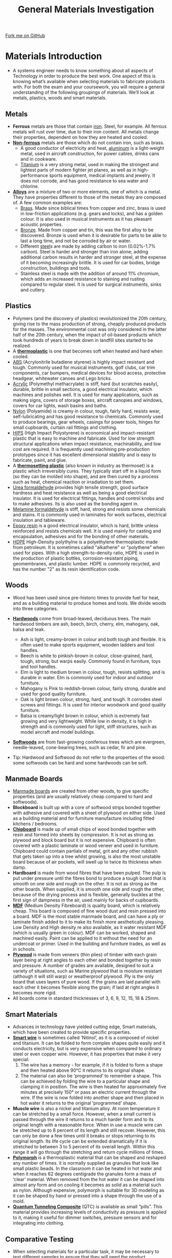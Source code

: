#+STARTUP:indent
#+HTML_HEAD: <link rel="stylesheet" type="text/css" href="css/styles.css"/>
#+HTML_HEAD_EXTRA: <link href='http://fonts.googleapis.com/css?family=Ubuntu+Mono|Ubuntu' rel='stylesheet' type='text/css'>
#+BEGIN_COMMENT
#+STYLE: <link rel="stylesheet" type="text/css" href="css/styles.css"/>
#+STYLE: <link href='http://fonts.googleapis.com/css?family=Ubuntu+Mono|Ubuntu' rel='stylesheet' type='text/css'>
#+END_COMMENT
#+OPTIONS: f:nil author:nil num:1 creator:nil timestamp:nil 
#+TITLE: General Materials Investigation
#+AUTHOR: Stephen Brown

#+BEGIN_HTML
<div class="github-fork-ribbon-wrapper left">
<div class="github-fork-ribbon">
<a href="https://github.com/stcd11/a_level_de_theory">Fork me on GitHub</a>
</div>
</div>
<center>
<img src='./img/555.jpg' width=50%>
</center>
#+END_HTML

* COMMENT Use as a template
:PROPERTIES:
:HTML_CONTAINER_CLASS: activity
:END:
** Learn It
:PROPERTIES:
:HTML_CONTAINER_CLASS: learn
:END:

** Research It
:PROPERTIES:
:HTML_CONTAINER_CLASS: research
:END:

** Design It
:PROPERTIES:
:HTML_CONTAINER_CLASS: design
:END:

** Build It
:PROPERTIES:
:HTML_CONTAINER_CLASS: build
:END:

** Test It
:PROPERTIES:
:HTML_CONTAINER_CLASS: test
:END:

** Run It
:PROPERTIES:
:HTML_CONTAINER_CLASS: run
:END:

** Document It
:PROPERTIES:
:HTML_CONTAINER_CLASS: document
:END:

** Code It
:PROPERTIES:
:HTML_CONTAINER_CLASS: code
:END:

** Program It
:PROPERTIES:
:HTML_CONTAINER_CLASS: program
:END:

** Try It
:PROPERTIES:
:HTML_CONTAINER_CLASS: try
:END:

** Badge It
:PROPERTIES:
:HTML_CONTAINER_CLASS: badge
:END:

** Save It
:PROPERTIES:
:HTML_CONTAINER_CLASS: save
:END:

e* Introduction
[[file:img/pic.jpg]]
:PROPERTIES:
:HTML_CONTAINER_CLASS: intro
:END:
** What are PIC chips?
:PROPERTIES:
:HTML_CONTAINER_CLASS: research
:END:
Peripheral Interface Controllers are small silicon chips which can be programmed to perform useful tasks.
In school, we tend to use Genie branded chips, like the C08 model you will use in this project. Others (e.g. PICAXE) are available.
PIC chips allow you connect different inputs (e.g. switches) and outputs (e.g. LEDs, motors and speakers), and to control them using flowcharts.
Chips such as these can be found everywhere in consumer electronic products, from toasters to cars. 

While they might not look like much, there is more computational power in a single PIC chip used in school than there was in the space shuttle that went to the moon in the 60's!
** When would I use a PIC chip?
Imagine you wanted to make a flashing bike light; using an LED and a switch alone, you'd need to manually push and release the button to get the flashing effect. A PIC chip could be programmed to turn the LED off and on once a second.
In a board game, you might want to have an electronic dice to roll numbers from 1 to 6 for you. 
In a car, a circuit is needed to ensure that the airbags only deploy when there is a sudden change in speed, AND the passenger is wearing their seatbelt, AND the front or rear bumper has been struck. PIC chips can carry out their instructions very quickly, performing around 1000 instructions per second - as such, they can react far more quickly than a person can. 
* Materials Introduction
:PROPERTIES:
:HTML_CONTAINER_CLASS: activity
:END:
- A systems engineer needs to know something about all aspects of Technology in order to produce the best work. One aspect of this is knowing what’s available when selecting materials to fabricate products with. For both the exam and your coursework, you will require a general understanding of the following groupings of materials. We’ll look at metals, plastics, woods and smart materials.
** Metals
:PROPERTIES:
:HTML_CONTAINER_CLASS: learn
:END:
- *Ferrous* metals are those that contain [[http://en.wikipedia.org/wiki/Iron][iron]]. Steel, for example. All ferrous metals will rust over time, due to their iron content. All metals change their properties, dependent on how they are heated and cooled.
- [[http://en.wikipedia.org/wiki/Non-ferrous_metal][*Non-ferrous*]] metals are those which do not contain iron, such as brass.
    - A good conductor of electricity and heat, [[http://en.wikipedia.org/wiki/Aluminium][aluminum]] is a light-weight metal, used in aircraft construction, for power cables, drinks cans and in cookware.  
    - [[http://en.wikipedia.org/wiki/Titanium][Titanium]] is a very strong metal, used in making the strongest and lightest parts of modern fighter jet planes, as well as in high-performance sports equipment, medical implants and jewelry. It does not corrode, and has good resistance to sea water and chlorine.
- [[http://en.wikipedia.org/wiki/Alloy][*Alloys*]] are a mixture of two or more elements, one of which is a metal.  They have properties different to those of the metals they are composed of. A few common examples are:
    - [[http://en.wikipedia.org/wiki/Brass][Brass]]. Made since biblical times from copper and zinc, brass is used in low-friction applications (e.g. gears and locks), and has a golden colour. It is also used in musical instruments as it has pleasant acoustic properties. 
    - [[http://en.wikipedia.org/wiki/Bronze][Bronze]]. Made from copper and tin, this was the first alloy to be discovered. Bronze is used when it is desirable for parts to be able to last a long time, and not be corroded by air or water. 
    - Different [[http://en.wikipedia.org/wiki/Steel][steel]]s are made by adding carbon to iron (0.02%-1.7% carbon). Steel is harder and stronger than iron alone; adding additional carbon results in harder and stronger steel, at the expense of it becoming increasingly brittle. It is used for car bodies, bridge construction, buildings and tools.  
    - Stainless steel is made with the addition of around 11% chromium, which adds an increased resistance to staining and rusting compared to regular steel. It is used for surgical instruments, sinks and cutlery.
** Plastics
:PROPERTIES:
:HTML_CONTAINER_CLASS: learn
:END:
- Polymers (and the discovery of plastics) revolutionized the 20th century, giving rise to the mass production of strong, cheaply produced products for the masses. The environmental cost was only considered in the latter half of the 20th century, when the impact of oil-based products which took hundreds of years to break down in landfill sites started to be realized. 
- A [[http://en.wikipedia.org/wiki/Thermoplastic][*thermoplastic*]] is one that becomes soft when heated and hard when cooled. 
- [[http://en.wikipedia.org/wiki/Acrylonitrile_butadiene_styrene][ABS]] (Acrylonitrile butadiene styrene) is highly impact resistant and tough. Commonly used for musical instruments, golf clubs, car trim components, car bumpers, medical devices for blood access, protective headgear, whitewater canoes and Lego bricks.
- [[http://en.wikipedia.org/wiki/Poly(methyl_methacrylate)][Acrylic]] (Polymethyl methacrylate) is stiff, hard (but scratches easily), durable, brittle in small sections, a good electrical insulator, which machines and polishes well. It is used for many applications, such as making signs, covers of storage boxes, aircraft canopies and windows, covers for car lights, wash basins and baths.
- [[http://en.wikipedia.org/wiki/Nylon][Nylon]] (Polyamide) is creamy in colour, tough, fairly hard, resists wear, self-lubricating and has good resistance to chemicals. Commonly used to produce bearings, gear wheels, casings for power tools, hinges for small cupboards, curtain rail fittings and clothing. 
- [[http://en.wikipedia.org/wiki/Polystyrene#Copolymers][HIPS]] (High Impact Polystyrene) is economical and impact-resistant plastic that is easy to machine and fabricate. Used for low strength structural applications when impact resistance, machinability, and low cost are required. It is frequently used machining pre-production prototypes since it has excellent dimensional stability and is easy to fabricate, paint, and glue.
- A [[http://en.wikipedia.org/wiki/Thermosetting_polymer][*thermosetting plastic*]] (also known in industry as thermoset) is a plastic which irreversibly cures. They typically start off in a liquid form (so they can be molded into shape), and are then cured by a process such as heat, chemical reaction or irradiation to set them.
- [[http://en.wikipedia.org/wiki/Urea-formaldehyde][Urea formaldehyde]] provides high tensile strength, good surface hardness and heat resistance as well as being a good electrical insulator. It is used for electrical fittings, handles and control knobs and to make adhesives. Its is also used as the bonding agent in.
- [[http://en.wikipedia.org/wiki/Melamine_resin][Melamine formaldehyde]] is stiff, hard, strong and resists some chemicals and stains. It is commonly used in laminates for work surfaces, electrical insulation and tableware. 
- [[http://en.wikipedia.org/wiki/Epoxy][Epoxy resin]] is a good electrical insulator, which is hard, brittle unless reinforced and resists chemicals well. It is used mainly for casting and encapsulation, adhesives and for the bonding of other materials.
- [[https://en.wikipedia.org/wiki/High-density_polyethylene][HDPE]] High-Density polythylne is a polyethylene thermoplastic made from petroleum. It is sometimes called "alkathene" or "polythene" when used for pipes. With a high strength-to-density ratio, HDPE is used in the production of plastic bottles, corrosion-resistant piping, geomembranes, and plastic lumber. HDPE is commonly recycled, and has the number "2" as its resin identification code.
** Woods
:PROPERTIES:
:HTML_CONTAINER_CLASS: learn
:END:
- Wood has been used since pre-historic times to provide fuel for heat, and as a building material to produce homes and tools. We divide woods into three categories.
- [[http://en.wikipedia.org/wiki/Hardwood][*Hardwoods*]] come from broad-leaved, deciduous trees. The main hardwood timbers are ash, beech, birch, cherry, elm, mahogany, oak, balsa and teak.
     - Ash is light, creamy-brown in colour and both tough and flexible. It is often used to make sports equipment, wooden ladders and tool handles.
     - Beech is white to pinkish-brown in colour, close-grained, hard, tough, strong, but warps easily. Commonly found in	furniture, toys and tool handles.
     - Elm is light to medium brown in colour, tough, resists splitting, and is durable in water. Elm is commonly used for indoor and outdoor furniture.
     - Mahogany is Pink to reddish-brown colour, fairly strong, durable and used for good quality furniture.
     - Oak is light brown colour, strong, hard, and tough. It corrodes steel screws and fittings. It is used for interior woodwork and good quality furniture.
     - Balsa is creamy/light brown in colour, which is extremely fast growing and very lightweight. While low in density, it is high in strength and is commonly used for light, stiff structures, such as model aircraft and model buildings.  
- [[http://en.wikipedia.org/wiki/Softwood][*Softwoods*]] are from fast-growing coniferous trees which are evergreen, needle-leaved, cone-bearing trees, such as cedar, fir and pine.

- Tip: Hardwood and Softwood do not refer to the properties of the wood: some softwoods can be hard and some hardwoods can be soft.
** Manmade Boards
:PROPERTIES:
:HTML_CONTAINER_CLASS: learn
:END:
- [[http://en.wikipedia.org/wiki/Engineered_wood][Manmade boards]] are created from other woods, to give specific properties (and are usually relatively cheap compared to hard and softwoods).
- *Blockboard* is built up with a core of softwood strips bonded together with adhesive and covered with a sheet of plywood on either side. Used as a building material and for furniture manufacture including fitted kitchens / bedrooms.
- [[http://en.wikipedia.org/wiki/Particle_board][*Chipboard*]] is made up of small chips of wood bonded together with resin and formed into sheets by compression. It is not as strong as plywood and block board but it is not expensive. Chipboard is often covered with a plastic laminate or wood veneer and used in furniture. Chipboard could contain partials of metal, grit and any other rubbish that gets taken up into a tree whilst growing, is also the most unstable board because of air pockets, will swell up to twice its thickness when damp. 	
- *Hardboard* is made from wood fibres that have been pulped. The pulp is put under pressure until the fibres bond to produce a tough board that is smooth on one side and rough on the other. It is not as strong as the other boards. When supplied, it is smooth one side and rough the other, because of the drying process and is flexible, generally buckles at the first sign of dampness in the air, used mainly for backs of cupboards.
- [[http://en.wikipedia.org/wiki/Medium-density_fibreboard][*MDF*]] (Medium Density Fibreboard) is quality board, which is relatively cheap. This board is composed of fine wood dust and resin pressed into a board. MDF is the most stable manmade board, and can have a ply or laminate finish added to it to make its finish more aesthetically pleasing. Low Density and High density re also available, as it water resistant MDF (which is usually green in colour). MDF can be worked, shaped and machined easily. Paint can be applied to it without the need for an undercoat or primer. Used in the building and furniture trades, as well as in schools.
- [[http://en.wikipedia.org/wiki/Plywood][*Plywood*]] is made from veneers (thin plies) of timber with each grain layer being at right angles to each other and bonded together by resin and pressure. A number of grades are available, designed to suit a variety of situations, such as Marine plywood that is moisture resistant (although it will still warp) or weatherproof plywood. Ply is the only board that uses layers of pure wood. If the grains are laid parallel with each other it becomes flexible along the grain; if laid at right angles it becomes more rigid. 
- All boards come in standard thicknesses of 3, 6, 9, 12, 15, 18 & 25mm.
** Smart Materials
:PROPERTIES:
:HTML_CONTAINER_CLASS: learn
:END:
- Advances in technology have yielded cutting edge, Smart materials, which have been created to provide specific properties. 
- [[http://en.wikipedia.org/wiki/Shape-memory_alloy][*Smart wire*]] is sometimes called ‘Nitinol’, as it is a composed of nickel and titanium. It can be folded to form complex shapes quite easily and it conducts electricity, but is very expensive when compared to ordinary steel or even copper wire. However, it has properties that make it very special:
     1. The wire has a memory - for example, if it is folded to form a shape and then heated above 90°C it returns to its original shape.
     2. The material can also be ‘programmed’ to remember a shape. This can be achieved by folding the wire to a particular shape and clamping it in position. The wire is then heated for approximately five minutes at precisely 150° or pass an electric current through the wire. If the wire is now folded into another shape and then placed in hot water it returns to the original ‘programmed’ shape. 
- *Muscle wire* is also a nickel and titanium alloy. At room temperature it can be stretched by a small force. However, when a small current is passed through the wire it returns to a much harder form and to its original length with a reasonable force. When in use a muscle wire can be stretched up to 8 percent of its length and still recover. However, this can only be done a few times until it breaks or stops returning to its original length. Its life cycle can be extended dramatically if it is stretched to between 3 to 5 percent of its overall length. Within this range it will go through the stretching and return cycle millions of times.
- [[http://en.wikipedia.org/wiki/Polycaprolactone][*Polymorph*]] is a thermoplastic material that can be shaped and reshaped any number of times. it is normally supplied as granules that look like small plastic beads. In the classroom it can be heated in hot water and when it reaches 62 degrees centigrade the granules form a mass of ‘clear’ material. When removed from the hot water it can be shaped into almost any form and on cooling it becomes as solid as a material such as nylon. Although expensive, polymorph is suitable for 3D modeling as it can be shaped by hand or pressed into a shape through the use of a mold.
- [[http://en.wikipedia.org/wiki/Quantum_tunnelling_composite][*Quantum Tunneling Composite*]] (QTC) is available as small “pills”. This material provides increasing levels of conductivity as pressure is applied to it, making it useful for dimmer switches, pressure sensors and for integrating into clothing.
** Comparative Testing 
:PROPERTIES:
:HTML_CONTAINER_CLASS: learn
:END:
- When selecting materials for a particular task, it may be necessary to test different samples to ensure that they will need the product specification (e.g. for weight, cost, durability, etc). 
- [[http://en.wikipedia.org/wiki/Ultimate_tensile_strength][*Tensile strength*]] (how much something can be stretched before it breaks) can be tested in a workshop by clamping a sample, then hanging increasing amounts of weight from it until the sample breaks. Some materials will start to stretch first, whereas others hold their shape and break suddenly. 
- [[http://en.wikipedia.org/wiki/Compressive_strength][*Compressive strength*]] (resistance to deformation by a crushing load) can be measured by finding the amount of weight required to deform a material. Some materials rupture when the load exceeds their ultimate compressive strength (e.g. Concrete), whereas other materials (e.g. Wood and some plastics) deform. With non-rupturing materials, measurements can be taken of how much force is required to deform samples by 1%, 5%, 10%, etc. 
- [[http://en.wikipedia.org/wiki/Hardness][*Hardness*]] can be measured by taking samples of the different materials that are to be tested which have a sharp corner, and seeing which sample can scratch which material. By comparing all the materials, it will be possible to rank all the samples to establish which is the hardest. 
- [[http://en.wikipedia.org/wiki/Toughness][*Toughness*]] can be tested by placing identical-sized samples of materials in a vice, then subjecting each one to an identical impact (e.g. a hammer blow set up by a jig, and dropped from the same angle each time), and measuring the angle the material is bent to. 
- [[http://en.wikipedia.org/wiki/Fusibility][*Fusibility*]] can be measured by heating samples until they melt, and recording the temperature at which this occurs.
* Recap
:PROPERTIES:
:HTML_CONTAINER_CLASS: activity
:END:
** Past Paper Questions
:PROPERTIES:
:HTML_CONTAINER_CLASS: try
:END:
- *June 2009, SCT1. Q4.* (a) With reference to the working properties of each material and any other factors which you consider relevant, explain the suitability of the following materials for each of the products. 
    - Wardrobe made from pine
	- Knife blade made from stainless steel
    - Kitchen worktop made from plastic coated chipboard
	- Mobile phone casing made from ABS plastic /(4× 5 marks)/
- (b) Discuss the advantages and disadvantages of using CAD/CAM instead of jigs or templates in manufacturing situations. /(8 marks)/


- *Specimen paper, Q1.* Explain the following terms and give an example of a specific material for each term: -
	(a) Alloy /(2 marks)/
	(b) Composite /(2 marks)/


- *June 2009, Q1.* Giving an example material, explain the term "non-ferrous metal". /(2 marks)/


- *June 2009, Q2.* Giving an example material, explain the term "thermoforming plastic". /(2 marks)/


- *June 2010, Q1.* Explain the following terms and give an example of a specific material for each. 
    - (a) An alloy /(2 marks)/
    - (b) A hardwood /(2 marks)/


- *June 2010, Q5.* (a) (i) Define the term tensile strength. /(2 marks)/
- (a) (ii) With the aid of annotated sketches describe a suitable test that could be carried out to compare the tensile strength of a range of metals. Your answer should indicate:
	- the approximate size of the sample
	- the method of applying the load
	- the data that needs to be collected
	- the method of collecting the data
	- how the data is analysed. /(8 marks)/
- (b) (i) Define the term compressive strength. /(2 marks)/
- (b) (ii) With the aid of annotated sketches describe a suitable test that could be carried out to compare the compressive strength of a range of woods. Your answer should indicate:
	- the approximate size of the sample
	- the method of applying the load
	- the data that needs to be collected
	- the method of collecting the data
	- how the data is analysed. /(8 marks)/


- *June 2011, Q3.* With the aid of an annotated sketch, describe a method of using heat to permanently join two pieces of metal together. /(4 marks)/


- *June 2012, Q1.* (a) Name a man-made board that uses lamination for strength. /(1 mark)/
     - (b) Name an alloy. /(1 mark)/
     - (c) List the two main materials that make up the alloy you have named above. /(2 marks)/


- *June 2012, Q3.* With the aid of an annotated sketch, describe a method of temporarily joining two pieces of metal together so they can be disassembled for maintenance purposes. /(4 marks)/


- *June 2012, Q6.* (a) Using annotated sketches, describe a suitable test that could be carried out to compare the resistance to bending forces of a range of plastics. Your answer should indicate:
	- the approximate size of the sample
	- the method of applying the load
	- the data that needs to be collected
	- the method of collecting the data
	- how the data is analysed. /(10 marks)/

[[file:index.html][Return to homepage]]
